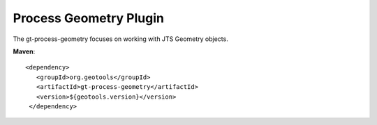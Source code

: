 Process Geometry Plugin
-----------------------

The gt-process-geometry focuses on working with JTS Geometry objects.

**Maven**::
   
   <dependency>
      <groupId>org.geotools</groupId>
      <artifactId>gt-process-geometry</artifactId>
      <version>${geotools.version}</version>
    </dependency>

